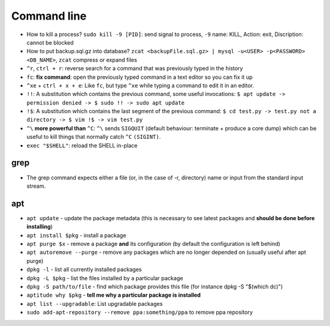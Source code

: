 Command line
==============

* How to kill a process? ``sudo kill -9 [PID]``: send signal to process, ``-9`` name: KILL, Action: exit, Discription: cannot be blocked 
* How to put backup.sql.gz into database? ``zcat <backupFile.sql.gz> | mysql -u<USER> -p<PASSWORD> <DB_NAME>``, ``zcat`` compress or expand files
* ``^r``, ``ctrl + r``: reverse search for a command that was previously typed in the history
* ``fc``: **fix command**: open the previously typed command in a text editor so you can fix it up
* ``^xe`` + ``ctrl + x + e``: Like ``fc``, but type ``^xe`` while typing a command to edit it in an editor.
* ``!!``: A substitution which contains the previous command, some useful invocations: ``$ apt update -> permission denied -> $ sudo !! -> sudo apt update``
* ``!$``: A substitution which contains the last segment of the previous command: ``$ cd test.py -> test.py not a directory -> $ vim !$ -> vim test.py``
* ``^\`` **more powerful than** ``^C``: ``^\`` sends ``SIGQUIT`` (default behaviour: terminate + produce a core dump) which can be useful to kill things that normally catch ``^C`` ``(SIGINT)``.
* ``exec "$SHELL"``: reload the SHELL in-place


grep
*****
* The grep command expects either a file (or, in the case of -r, directory) name or input from the standard input stream.

apt
****
* ``apt update`` - update the package metadata (this is necessary to see latest packages and **should be done before installing**)
* ``apt install $pkg`` - install a package
* ``apt purge $x`` - remove a package **and** its configuration (by default the configuration is left behind)
* ``apt autoremove --purge`` - remove any packages which are no longer depended on (usually useful after apt purge)
* ``dpkg -l`` - list all currently installed packages
* ``dpkg -L $pkg`` - list the files installed by a particular package
* ``dpkg -S path/to/file`` - find which package provides this file (for instance dpkg -S "$(which dc)")
* ``aptitude why $pkg`` - **tell me why a particular package is installed**
* ``apt list --upgradable``: List upgradable packages
* ``sudo add-apt-repository --remove ppa:something/ppa`` to remove ppa repository
